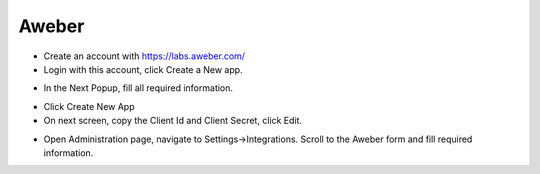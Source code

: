 Aweber
==============


- Create an account with https://labs.aweber.com/
- Login with this account, click Create a New app.

.. image:: ../assets/images/aweber.jpg

- In the Next Popup, fill all required information. 

.. image:: ../assets/images/aweber2.jpg
- Click Create New App

- On next screen, copy the Client Id and Client Secret, click Edit.

.. image:: ../assets/images/aweber3.jpg


- Open Administration page, navigate to Settings->Integrations. Scroll to the Aweber form and fill required information.


